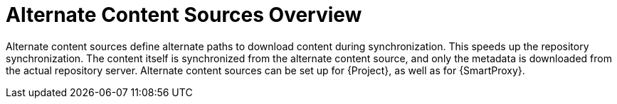 [id="Alternate_Content_Sources_Overview_{context}"]
= Alternate Content Sources Overview

Alternate content sources define alternate paths to download content during synchronization.
This speeds up the repository synchronization.
The content itself is synchronized from the alternate content source, and only the metadata is downloaded from the actual repository server.
Alternate content sources can be set up for {Project}, as well as for {SmartProxy}.
